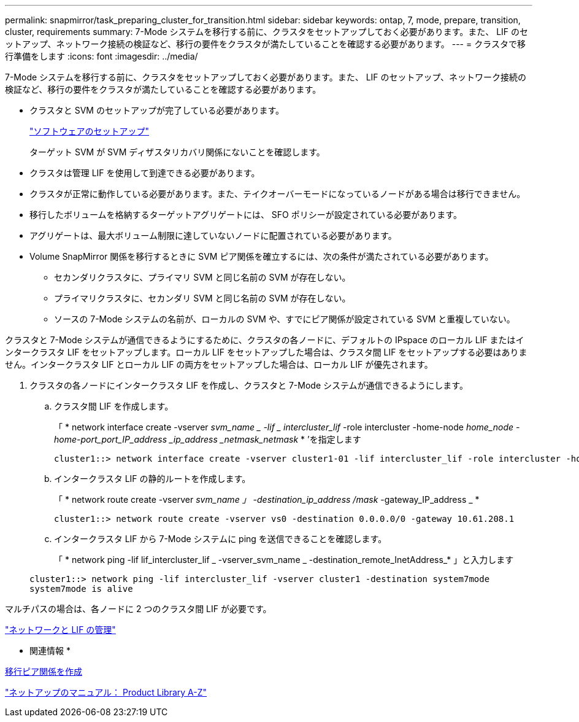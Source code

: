 ---
permalink: snapmirror/task_preparing_cluster_for_transition.html 
sidebar: sidebar 
keywords: ontap, 7, mode, prepare, transition, cluster, requirements 
summary: 7-Mode システムを移行する前に、クラスタをセットアップしておく必要があります。また、 LIF のセットアップ、ネットワーク接続の検証など、移行の要件をクラスタが満たしていることを確認する必要があります。 
---
= クラスタで移行準備をします
:icons: font
:imagesdir: ../media/


[role="lead"]
7-Mode システムを移行する前に、クラスタをセットアップしておく必要があります。また、 LIF のセットアップ、ネットワーク接続の検証など、移行の要件をクラスタが満たしていることを確認する必要があります。

* クラスタと SVM のセットアップが完了している必要があります。
+
https://docs.netapp.com/ontap-9/topic/com.netapp.doc.dot-cm-ssg/home.html["ソフトウェアのセットアップ"]

+
ターゲット SVM が SVM ディザスタリカバリ関係にないことを確認します。

* クラスタは管理 LIF を使用して到達できる必要があります。
* クラスタが正常に動作している必要があります。また、テイクオーバーモードになっているノードがある場合は移行できません。
* 移行したボリュームを格納するターゲットアグリゲートには、 SFO ポリシーが設定されている必要があります。
* アグリゲートは、最大ボリューム制限に達していないノードに配置されている必要があります。
* Volume SnapMirror 関係を移行するときに SVM ピア関係を確立するには、次の条件が満たされている必要があります。
+
** セカンダリクラスタに、プライマリ SVM と同じ名前の SVM が存在しない。
** プライマリクラスタに、セカンダリ SVM と同じ名前の SVM が存在しない。
** ソースの 7-Mode システムの名前が、ローカルの SVM や、すでにピア関係が設定されている SVM と重複していない。




クラスタと 7-Mode システムが通信できるようにするために、クラスタの各ノードに、デフォルトの IPspace のローカル LIF またはインタークラスタ LIF をセットアップします。ローカル LIF をセットアップした場合は、クラスタ間 LIF をセットアップする必要はありません。インタークラスタ LIF とローカル LIF の両方をセットアップした場合は、ローカル LIF が優先されます。

. クラスタの各ノードにインタークラスタ LIF を作成し、クラスタと 7-Mode システムが通信できるようにします。
+
.. クラスタ間 LIF を作成します。
+
「 * network interface create -vserver _svm_name _ -lif _ intercluster_lif_ -role intercluster -home-node _home_node -home-port_port_IP_address _ip_address _netmask_netmask_ * ’を指定します

+
[listing]
----
cluster1::> network interface create -vserver cluster1-01 -lif intercluster_lif -role intercluster -home-node cluster1-01 -home-port e0c -address 192.0.2.130 -netmask 255.255.255.0
----
.. インタークラスタ LIF の静的ルートを作成します。
+
「 * network route create -vserver _svm_name 」 -destination_ip_address /mask_ -gateway_IP_address _ *

+
[listing]
----
cluster1::> network route create -vserver vs0 -destination 0.0.0.0/0 -gateway 10.61.208.1
----
.. インタークラスタ LIF から 7-Mode システムに ping を送信できることを確認します。
+
「 * network ping -lif lif_intercluster_lif _ -vserver_svm_name _ -destination_remote_InetAddress_* 」と入力します

+
[listing]
----
cluster1::> network ping -lif intercluster_lif -vserver cluster1 -destination system7mode
system7mode is alive
----




マルチパスの場合は、各ノードに 2 つのクラスタ間 LIF が必要です。

https://docs.netapp.com/ontap-9/topic/com.netapp.doc.dot-cm-nmg/home.html["ネットワークと LIF の管理"]

* 関連情報 *

xref:task_creating_a_transition_peering_relationship.adoc[移行ピア関係を作成]

https://mysupport.netapp.com/site/docs-and-kb["ネットアップのマニュアル： Product Library A-Z"]
